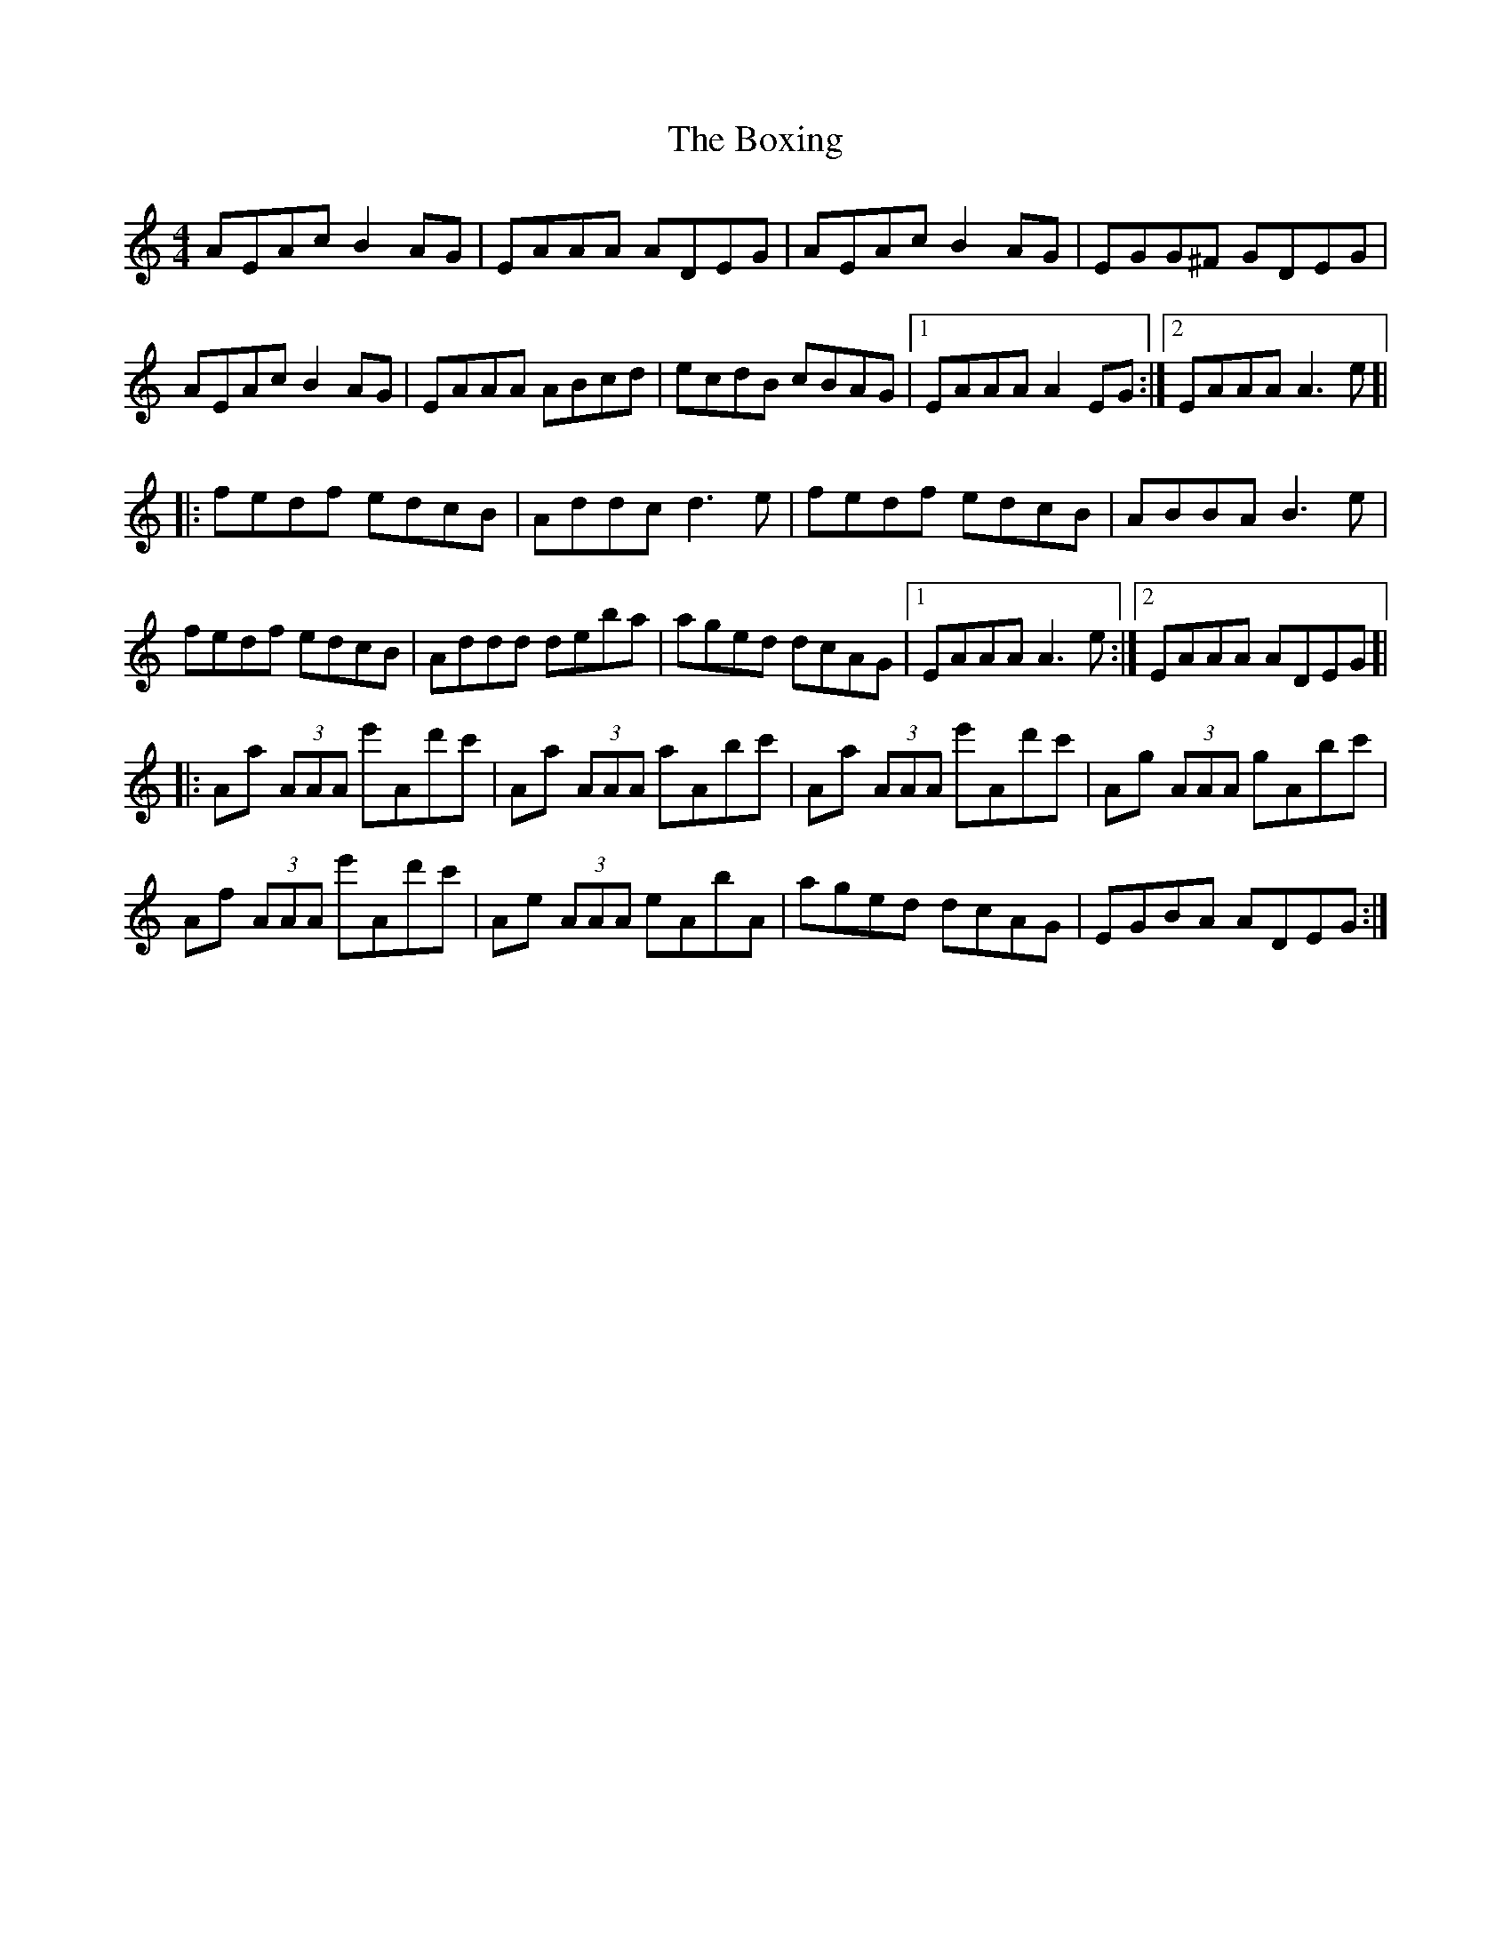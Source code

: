X: 4649
T: Boxing, The
R: reel
M: 4/4
K: Aminor
AEAc B2AG|EAAA ADEG|AEAc B2AG|EGG^F GDEG|
AEAc B2AG|EAAA ABcd|ecdB cBAG|1 EAAA A2EG:|2 EAAA A3e]|
|:fedf edcB|Addc d3e|fedf edcB|ABBA B3e|
fedf edcB|Addd deba|aged dcAG|1 EAAA A3e:|2 EAAA ADEG]|
|:Aa (3AAA e'Ad'c'|Aa (3AAA aAbc'|Aa (3AAA e'Ad'c'|Ag (3AAA gAbc'|
Af (3AAA e'Ad'c'|Ae (3AAA eAbA|aged dcAG|EGBA ADEG:|

